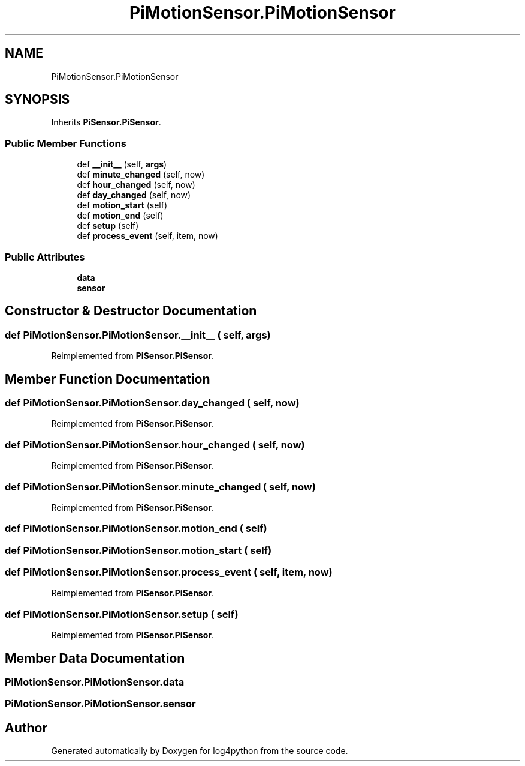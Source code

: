 .TH "PiMotionSensor.PiMotionSensor" 3 "Mon Feb 14 2022" "log4python" \" -*- nroff -*-
.ad l
.nh
.SH NAME
PiMotionSensor.PiMotionSensor
.SH SYNOPSIS
.br
.PP
.PP
Inherits \fBPiSensor\&.PiSensor\fP\&.
.SS "Public Member Functions"

.in +1c
.ti -1c
.RI "def \fB__init__\fP (self, \fBargs\fP)"
.br
.ti -1c
.RI "def \fBminute_changed\fP (self, now)"
.br
.ti -1c
.RI "def \fBhour_changed\fP (self, now)"
.br
.ti -1c
.RI "def \fBday_changed\fP (self, now)"
.br
.ti -1c
.RI "def \fBmotion_start\fP (self)"
.br
.ti -1c
.RI "def \fBmotion_end\fP (self)"
.br
.ti -1c
.RI "def \fBsetup\fP (self)"
.br
.ti -1c
.RI "def \fBprocess_event\fP (self, item, now)"
.br
.in -1c
.SS "Public Attributes"

.in +1c
.ti -1c
.RI "\fBdata\fP"
.br
.ti -1c
.RI "\fBsensor\fP"
.br
.in -1c
.SH "Constructor & Destructor Documentation"
.PP 
.SS "def PiMotionSensor\&.PiMotionSensor\&.__init__ ( self,  args)"

.PP
Reimplemented from \fBPiSensor\&.PiSensor\fP\&.
.SH "Member Function Documentation"
.PP 
.SS "def PiMotionSensor\&.PiMotionSensor\&.day_changed ( self,  now)"

.PP
Reimplemented from \fBPiSensor\&.PiSensor\fP\&.
.SS "def PiMotionSensor\&.PiMotionSensor\&.hour_changed ( self,  now)"

.PP
Reimplemented from \fBPiSensor\&.PiSensor\fP\&.
.SS "def PiMotionSensor\&.PiMotionSensor\&.minute_changed ( self,  now)"

.PP
Reimplemented from \fBPiSensor\&.PiSensor\fP\&.
.SS "def PiMotionSensor\&.PiMotionSensor\&.motion_end ( self)"

.SS "def PiMotionSensor\&.PiMotionSensor\&.motion_start ( self)"

.SS "def PiMotionSensor\&.PiMotionSensor\&.process_event ( self,  item,  now)"

.PP
Reimplemented from \fBPiSensor\&.PiSensor\fP\&.
.SS "def PiMotionSensor\&.PiMotionSensor\&.setup ( self)"

.PP
Reimplemented from \fBPiSensor\&.PiSensor\fP\&.
.SH "Member Data Documentation"
.PP 
.SS "PiMotionSensor\&.PiMotionSensor\&.data"

.SS "PiMotionSensor\&.PiMotionSensor\&.sensor"


.SH "Author"
.PP 
Generated automatically by Doxygen for log4python from the source code\&.
